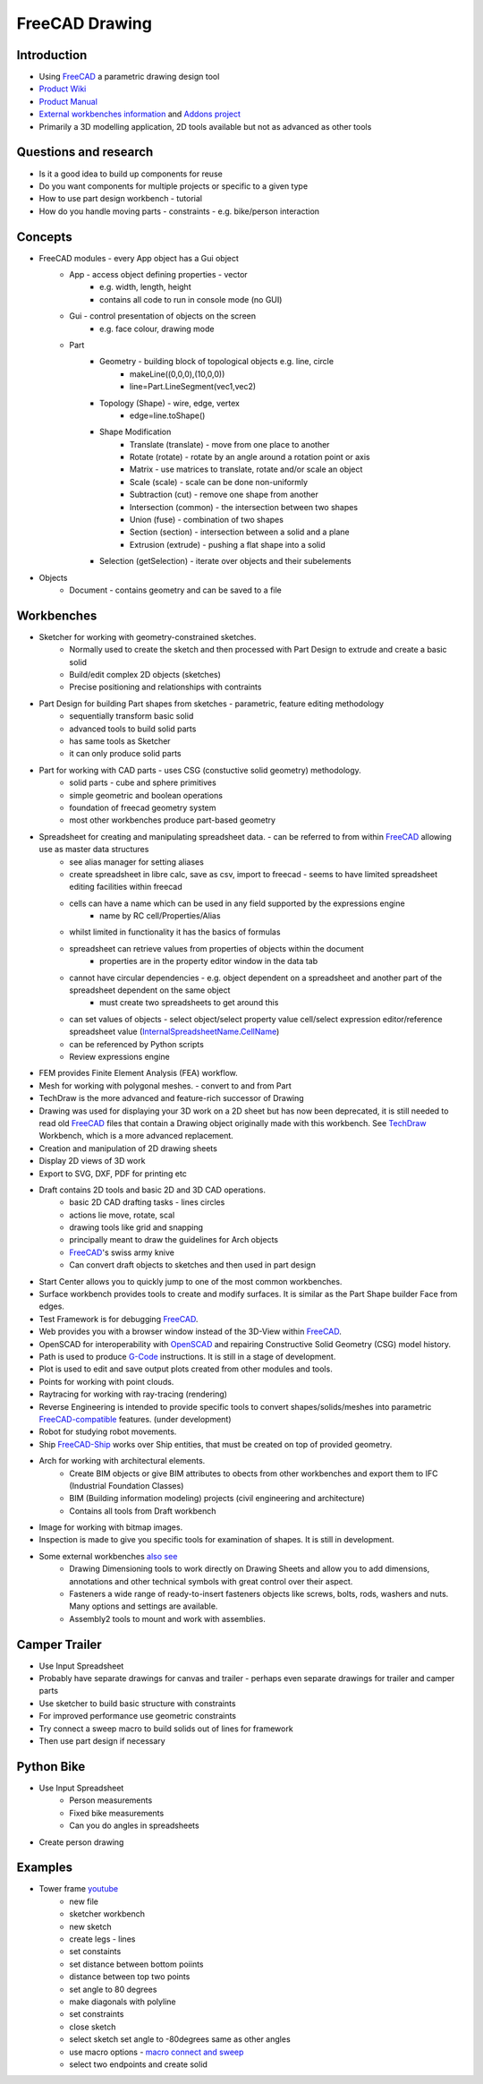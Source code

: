 FreeCAD Drawing
---------------

Introduction
============

-  Using `FreeCAD <#FreeCAD>`__ a parametric drawing design tool
-  `Product Wiki <https://www.freecadweb.org/wiki/>`__
-  `Product Manual <https://www.freecadweb.org/wiki/Manual:Introduction>`__
-  `External workbenches information <https://www.freecadweb.org/wiki/External_workbenches>`__ and `Addons project <https://github.com/FreeCAD/FreeCAD-addons>`__
-  Primarily a 3D modelling application, 2D tools available but not as advanced as other tools

Questions and research
======================

-  Is it a good idea to build up components for reuse
-  Do you want components for multiple projects or specific to a given type
-  How to use part design workbench - tutorial
-  How do you handle moving parts - constraints - e.g. bike/person interaction

Concepts
===========
- FreeCAD modules - every App object has a Gui object
   - App - access object defining properties - vector
      - e.g. width, length, height
      - contains all code to run in console mode (no GUI)
   - Gui - control presentation of objects on the screen
      - e.g. face colour, drawing mode
   - Part
      - Geometry - building block of topological objects e.g. line, circle
         - makeLine((0,0,0),(10,0,0))
         - line=Part.LineSegment(vec1,vec2)
      - Topology (Shape) - wire, edge, vertex
         - edge=line.toShape()
      - Shape Modification
         - Translate (translate) - move from one place to another
         - Rotate (rotate) - rotate by an angle around a rotation point or axis
         - Matrix - use matrices to translate, rotate and/or scale an object
         - Scale (scale) - scale can be done non-uniformly
         - Subtraction (cut) - remove one shape from another
         - Intersection (common) - the intersection between two shapes
         - Union (fuse) - combination of two shapes
         - Section (section) - intersection between a solid and a plane
         - Extrusion (extrude) - pushing a flat shape into a solid
      - Selection (getSelection) - iterate over objects and their subelements

- Objects
   - Document - contains geometry and can be saved to a file

Workbenches
===========

- Sketcher for working with geometry-constrained sketches.
   -  Normally used to create the sketch and then processed with Part Design to extrude and create a basic solid
   -  Build/edit complex 2D objects (sketches)
   -  Precise positioning and relationships with contraints
- Part Design for building Part shapes from sketches - parametric, feature editing methodology
   -  sequentially transform basic solid
   -  advanced tools to build solid parts
   -  has same tools as Sketcher
   -  it can only produce solid parts
- Part for working with CAD parts - uses CSG (constuctive solid geometry) methodology.
   -  solid parts - cube and sphere primitives
   -  simple geometric and boolean operations
   -  foundation of freecad geometry system
   -  most other workbenches produce part-based geometry
- Spreadsheet for creating and manipulating spreadsheet data. - can be referred to from within `FreeCAD <#FreeCAD>`__ allowing use as master data structures
   - see alias manager for setting aliases
   - create spreadsheet in libre calc, save as csv, import to freecad - seems to have limited spreadsheet editing facilities within freecad
   - cells can have a name which can be used in any field supported by the expressions engine
      - name by RC cell/Properties/Alias
   - whilst limited in functionality it has the basics of formulas
   - spreadsheet can retrieve values from properties of objects within the document
      - properties are in the property editor window in the data tab
   - cannot have circular dependencies - e.g. object dependent on a spreadsheet and another part of the spreadsheet dependent on the same object
      - must create two spreadsheets to get around this
   - can set values of objects - select object/select property value cell/select expression editor/reference spreadsheet value (`InternalSpreadsheetName <#InternalSpreadsheetName>`__.\ `CellName <#CellName>`__)
   - can be referenced by Python scripts
   - Review expressions engine
- FEM provides Finite Element Analysis (FEA) workflow.
- Mesh for working with polygonal meshes. - convert to and from Part
- TechDraw is the more advanced and feature-rich successor of Drawing
- Drawing was used for displaying your 3D work on a 2D sheet but has now been deprecated, it is still needed to read old `FreeCAD <#FreeCAD>`__ files that contain a Drawing object originally made with this workbench. See `TechDraw <#TechDraw>`__ Workbench, which is a more advanced replacement.
- Creation and manipulation of 2D drawing sheets
- Display 2D views of 3D work
- Export to SVG, DXF, PDF for printing etc
- Draft contains 2D tools and basic 2D and 3D CAD operations.
   -  basic 2D CAD drafting tasks - lines circles
   -  actions lie move, rotate, scal
   -  drawing tools like grid and snapping
   -  principally meant to draw the guidelines for Arch objects
   -  `FreeCAD <#FreeCAD>`__'s swiss army knive
   -  Can convert draft objects to sketches and then used in part design
- Start Center allows you to quickly jump to one of the most common workbenches.
- Surface workbench provides tools to create and modify surfaces. It is similar as the Part Shape builder Face from edges.
- Test Framework is for debugging `FreeCAD <#FreeCAD>`__.
- Web provides you with a browser window instead of the 3D-View within `FreeCAD <#FreeCAD>`__.
- OpenSCAD for interoperability with `OpenSCAD <#OpenSCAD>`__ and repairing Constructive Solid Geometry (CSG) model history.
- Path is used to produce `G-Code <#G-Code>`__ instructions. It is still in a stage of development.
- Plot is used to edit and save output plots created from other modules and tools.
- Points for working with point clouds.
- Raytracing for working with ray-tracing (rendering)
- Reverse Engineering is intended to provide specific tools to convert shapes/solids/meshes into parametric `FreeCAD-compatible <#FreeCAD-compatible>`__ features. (under development)
- Robot for studying robot movements.
- Ship `FreeCAD-Ship <#FreeCAD-Ship>`__ works over Ship entities, that must be created on top of provided geometry.
- Arch for working with architectural elements.
   -  Create BIM objects or give BIM attributes to obects from other workbenches and export them to IFC (Industrial Foundation Classes)
   -  BIM (Building information modeling) projects (civil engineering and architecture)
   -  Contains all tools from Draft workbench
- Image for working with bitmap images.
- Inspection is made to give you specific tools for examination of shapes. It is still in development.
- Some external workbenches `also see <https://github.com/FreeCAD/FreeCAD-addons>`__
   -  Drawing Dimensioning tools to work directly on Drawing Sheets and allow you to add dimensions, annotations and other technical symbols with great control over their aspect.
   -  Fasteners a wide range of ready-to-insert fasteners objects like screws, bolts, rods, washers and nuts. Many options and settings are available.
   -  Assembly2 tools to mount and work with assemblies.

Camper Trailer
==============

-  Use Input Spreadsheet
-  Probably have separate drawings for canvas and trailer - perhaps even separate drawings for trailer and camper parts
-  Use sketcher to build basic structure with constraints
-  For improved performance use geometric constraints
-  Try connect a sweep macro to build solids out of lines for framework
-  Then use part design if necessary

Python Bike
===========

- Use Input Spreadsheet
   -  Person measurements
   -  Fixed bike measurements
   -  Can you do angles in spreadsheets
- Create person drawing

Examples
========

- Tower frame `youtube <https://www.youtube.com/watch?v=Fil77xovYy0>`__
   -  new file
   -  sketcher workbench
   -  new sketch
   -  create legs - lines
   -  set constaints
   -  set distance between bottom poiints
   -  distance between top two points
   -  set angle to 80 degrees
   -  make diagonals with polyline
   -  set constraints
   -  close sketch
   -  select sketch set angle to -80degrees same as other angles
   -  use macro options - `macro connect and sweep <https://www.youtube.com/redirect?redir_token=TIK2YV7ZJb_O0PKHVmB_Zw8ApJh8MTU1NjUxMTM1OEAxNTU2NDI0OTU4&q=https%3A%2F%2Fwww.freecadweb.org%2Fwiki%2FMacro_Connect_And_Sweep&v=Fil77xovYy0&event=video_description>`__
   -  select two endpoints and create solid
